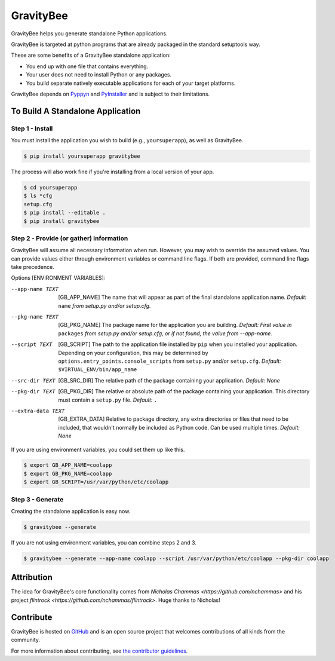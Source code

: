 ==========
GravityBee
==========

.. image:: https://img.shields.io/github/license/YakDriver/gravitybee.svg
    :target: ./LICENSE
    :alt: License
.. image:: https://travis-ci.org/YakDriver/gravitybee.svg?branch=master
    :target: http://travis-ci.org/YakDriver/gravitybee
    :alt: Build Status
.. image:: https://img.shields.io/pypi/pyversions/gravitybee.svg
    :target: https://pypi.python.org/pypi/gravitybee
    :alt: Python Version Compatibility
.. image:: https://img.shields.io/pypi/v/gravitybee.svg
    :target: https://pypi.python.org/pypi/gravitybee
    :alt: Version

GravityBee helps you generate standalone Python applications.

GravityBee is targeted at python
programs that are already packaged in the standard setuptools
way.

These are some benefits of a GravityBee standalone application:

* You end up with one file that contains everything.
* Your user does not need to install Python or any packages.
* You build separate natively executable applications for each of
  your target platforms.

GravityBee depends on `Pyppyn <https://github.com/YakDriver/pyppyn>`_ and
`PyInstaller <http://www.pyinstaller.org>`_ and is subject to their limitations.

To Build A Standalone Application
=================================

Step 1 - Install
----------------

You must install the application you wish to build (e.g.,
``yoursuperapp``), as well as GravityBee.

.. code-block:: bash

    $ pip install yoursuperapp gravitybee

The process will also work fine if you're installing from a local
version of your app.

.. code-block:: bash

    $ cd yoursuperapp
    $ ls *cfg
    setup.cfg
    $ pip install --editable .
    $ pip install gravitybee

Step 2 - Provide (or gather) information
----------------------------------------

GravityBee will assume all necessary information when run. However, you may wish to override the assumed
values. You can provide values either through environment variables or command line flags. If both are
provided, command line flags take precedence.

Options [ENVIRONMENT VARIABLES]:

--app-name TEXT  [GB_APP_NAME] The name that will appear as part of the final standalone application name.
                    *Default:* ``name`` *from setup.py and/or setup.cfg.*

--pkg-name TEXT  [GB_PKG_NAME] The package name for the application you are building.
                    *Default: First value in* ``packages`` *from setup.py and/or setup.cfg, or if not
                    found, the value from --app-name.*

--script TEXT  [GB_SCRIPT] The path to the application file installed by ``pip`` when you installed
                    your application. Depending on your configuration, this may be determined by
                    ``options.entry_points.console_scripts`` from ``setup.py`` and/or ``setup.cfg``.
                    *Default:* ``$VIRTUAL_ENV/bin/app_name``

--src-dir TEXT  [GB_SRC_DIR] The relative path of the package containing your application.
                    *Default: None* 

--pkg-dir TEXT  [GB_PKG_DIR] The relative or absolute path of the package containing your application.
                    This directory must contain a ``setup.py`` file.
                    *Default:* ``.``

--extra-data TEXT  [GB_EXTRA_DATA] Relative to package directory, any extra directories or files that need
                    to be included, that wouldn't normally be included as Python code. Can be used multiple
                    times.
                    *Default: None*

If you are using environment variables, you could set them up like this.

.. code-block:: bash

    $ export GB_APP_NAME=coolapp
    $ export GB_PKG_NAME=coolapp
    $ export GB_SCRIPT=/usr/var/python/etc/coolapp


Step 3 - Generate
-----------------

Creating the standalone application is easy now.

.. code-block:: bash

    $ gravitybee --generate

If you are not using environment variables, you can combine steps 2 and 3.

.. code-block:: bash

    $ gravitybee --generate --app-name coolapp --script /usr/var/python/etc/coolapp --pkg-dir coolapp


Attribution
===========

The idea for GravityBee's core functionality comes from `Nicholas Chammas <https://github.com/nchammas>`
and his project `flintrock <https://github.com/nchammas/flintrock>`. Huge thanks to Nicholas!


Contribute
==========

GravityBee is hosted on `GitHub <http://github.com/YakDriver/gravitybee>`_ and is an open source project that welcomes contributions of all kinds from the community.

For more information about contributing, see `the contributor guidelines <https://github.com/YakDriver/gravitybee/CONTRIBUTING.rst>`_.


